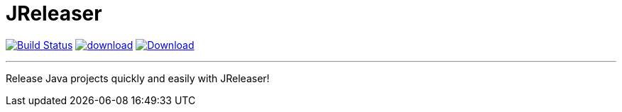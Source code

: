 = JReleaser
:linkattrs:
:project-owner:   kordamp
:project-repo:    maven
:project-name:    jreleaser
:project-group:   org.kordamp.jreleaser
:project-version: 0.1.0

image:https://github.com/{project-owner}/{project-name}/workflows/Build/badge.svg["Build Status", link="https://github.com/{project-owner}/{project-name}/actions"]
image:https://api.bintray.com/packages/{project-owner}/{project-repo}/{project-name}/images/download.svg[link="https://bintray.com/{project-owner}/{project-repo}/{project-name}/_latestVersion"]
image:https://img.shields.io/maven-central/v/{project-group}/{project-name}-core.svg[Download, link="https://search.maven.org/#search|ga|1|{project-name}"]

---

Release Java projects quickly and easily with JReleaser!
